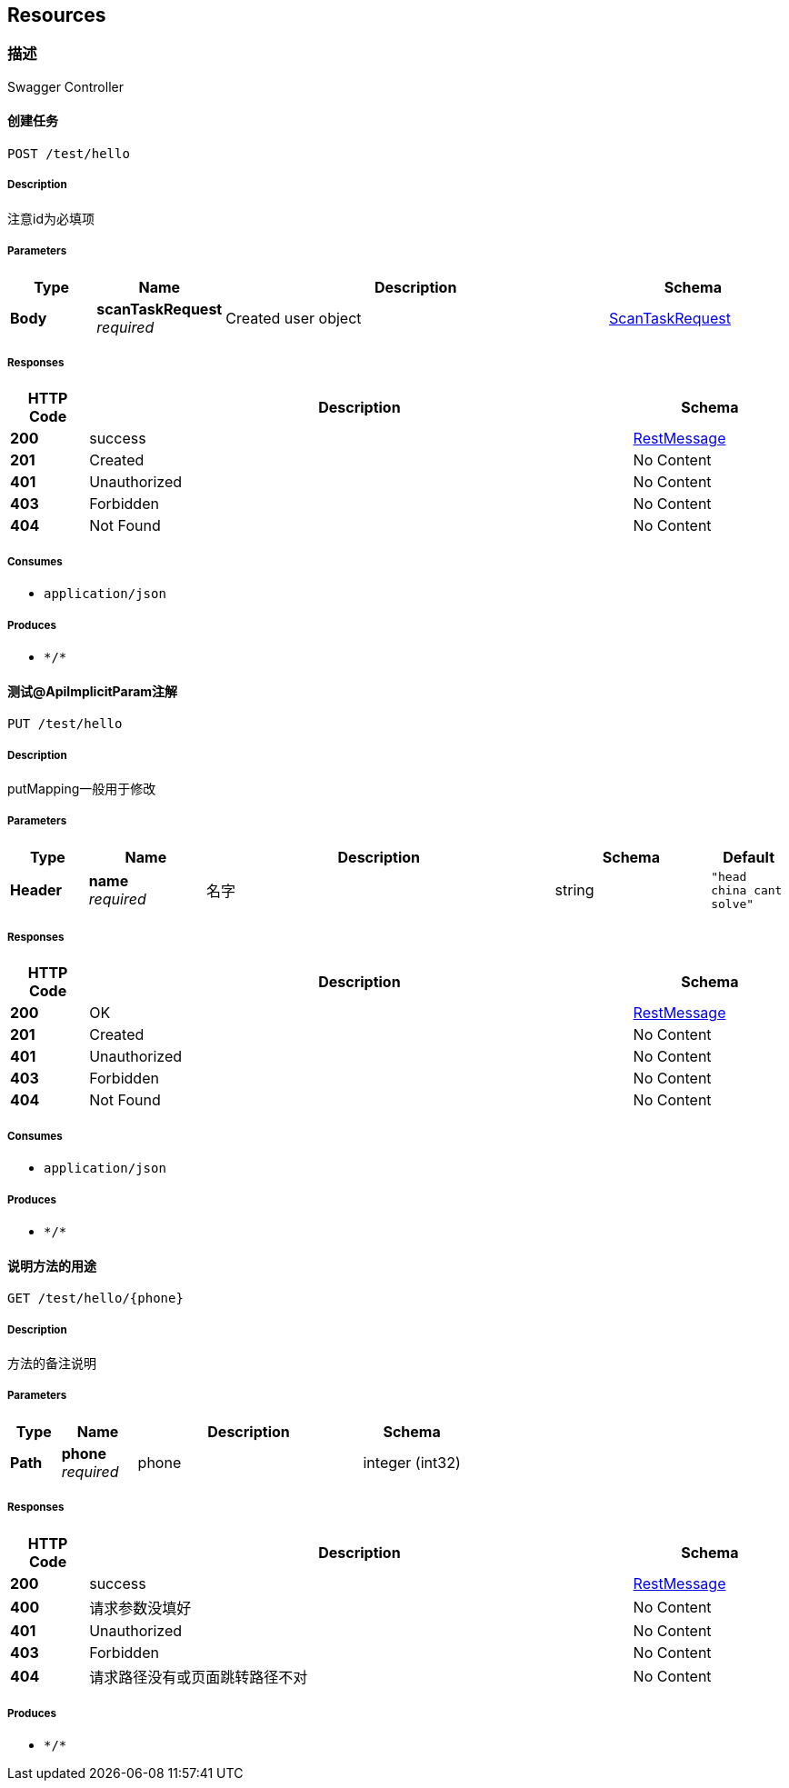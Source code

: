 
[[_paths]]
== Resources

[[_cf9084b7770f9422dd60e4ef9c680097]]
=== 描述
Swagger Controller


[[_testusingpost]]
==== 创建任务
....
POST /test/hello
....


===== Description
注意id为必填项


===== Parameters

[options="header", cols=".^2a,.^3a,.^9a,.^4a"]
|===
|Type|Name|Description|Schema
|**Body**|**scanTaskRequest** +
__required__|Created user object|<<_scantaskrequest,ScanTaskRequest>>
|===


===== Responses

[options="header", cols=".^2a,.^14a,.^4a"]
|===
|HTTP Code|Description|Schema
|**200**|success|<<_restmessage,RestMessage>>
|**201**|Created|No Content
|**401**|Unauthorized|No Content
|**403**|Forbidden|No Content
|**404**|Not Found|No Content
|===


===== Consumes

* `application/json`


===== Produces

* `\*/*`


[[_test3usingput]]
==== 测试@ApiImplicitParam注解
....
PUT /test/hello
....


===== Description
putMapping一般用于修改


===== Parameters

[options="header", cols=".^2a,.^3a,.^9a,.^4a,.^2a"]
|===
|Type|Name|Description|Schema|Default
|**Header**|**name** +
__required__|名字|string|`"head china cant solve"`
|===


===== Responses

[options="header", cols=".^2a,.^14a,.^4a"]
|===
|HTTP Code|Description|Schema
|**200**|OK|<<_restmessage,RestMessage>>
|**201**|Created|No Content
|**401**|Unauthorized|No Content
|**403**|Forbidden|No Content
|**404**|Not Found|No Content
|===


===== Consumes

* `application/json`


===== Produces

* `\*/*`


[[_test2usingget]]
==== 说明方法的用途
....
GET /test/hello/{phone}
....


===== Description
方法的备注说明


===== Parameters

[options="header", cols=".^2a,.^3a,.^9a,.^4a"]
|===
|Type|Name|Description|Schema
|**Path**|**phone** +
__required__|phone|integer (int32)
|===


===== Responses

[options="header", cols=".^2a,.^14a,.^4a"]
|===
|HTTP Code|Description|Schema
|**200**|success|<<_restmessage,RestMessage>>
|**400**|请求参数没填好|No Content
|**401**|Unauthorized|No Content
|**403**|Forbidden|No Content
|**404**|请求路径没有或页面跳转路径不对|No Content
|===


===== Produces

* `\*/*`



